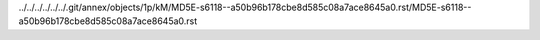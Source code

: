 ../../../../../../.git/annex/objects/1p/kM/MD5E-s6118--a50b96b178cbe8d585c08a7ace8645a0.rst/MD5E-s6118--a50b96b178cbe8d585c08a7ace8645a0.rst